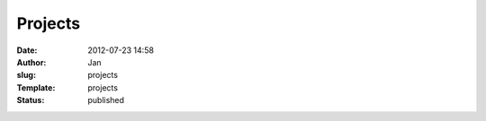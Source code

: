 Projects
########
:date: 2012-07-23 14:58
:author: Jan
:slug: projects
:Template: projects
:status: published
